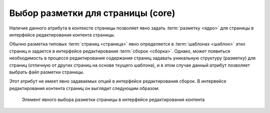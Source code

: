 .. _am_core:

Выбор разметки для страницы (core)
==================================

Наличие данного атрибута в контексте страницы позволяет
явно задать :term:`разметку <ядро>` для страницы в интерфейсе редактирования
контента страницы.

Обычно разметка типовых :term:`страниц <страница>` явно определяется в :term:`шаблонах <шаблон>`
этих страниц и задается в интерфейсе редактирования :term:`сборок <сборка>`.
Однако, может появиться необходимость в процессе редактирования содержания
страниц задавать уникальную структуру (разметку)
для страниц (отличную от других страниц на основе ткущего шаблона), и в
этом случае данный атрибут позволяет выбрать файл разметки страницы.

Этот атрибут не имеет явно задаваемых опций в интерфейсе редактирования сборок.
В интервейсе редактирования контента страниц он выглядит следующим образом:

.. figure:: img/img1.png

    Элемент явного выбора разметки страницы в интерфейсе редактирования контента




